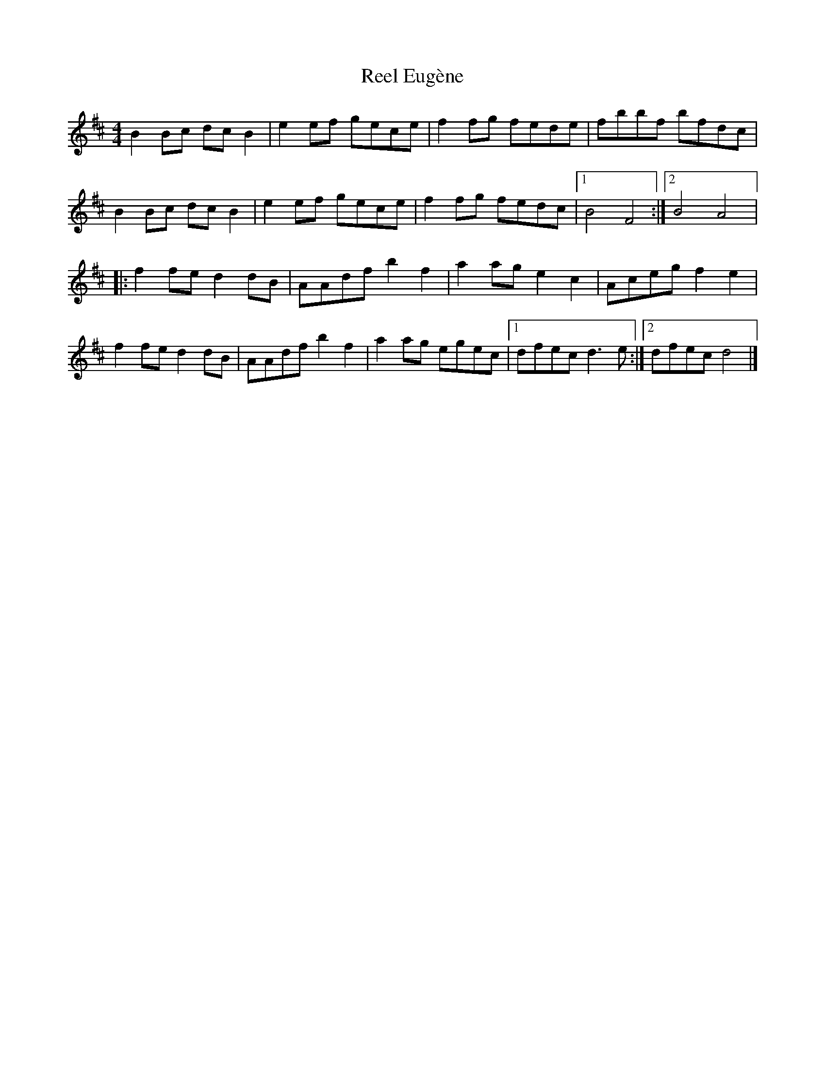 X:64
T:Reel Eugène
M:4/4
L:1/8
R:reel
K:Bmin
B2Bc dcB2 | e2ef gece | f2fg fede | fbbf bfdc |
B2Bc dcB2 | e2ef gece | f2fg fedc |1 B4 F4 :|2 B4 A4 |:
f2fe d2dB | AAdf b2f2 | a2ag e2c2 | Aceg f2e2|
f2fe d2dB | AAdf b2f2 | a2ag egec |1 dfec d3e :|2 dfec d4 |]
